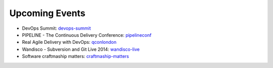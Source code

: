 ===============
Upcoming Events
===============

* DevOps Summit: devops-summit_
* PIPELINE - The Continuous Delivery Conference: pipelineconf_
* Real Agile Delivery with DevOps: qconlondon_
* Wandisco - Subversion and Git Live 2014: wandisco-live_
* Software craftmaship matters: craftmaship-matters_

.. _devops-summit: http://www.devopssummit.com/programme.php
.. _pipelineconf: http://web.pipelineconf.info/schedule/
.. _qconlondon: http://qconlondon.com/london-2014/tracks/show_track.jsp?trackOID=911
.. _wandisco-live: http://www.wandisco.com/subversion-git-live-2014
.. _craftmaship-matters: http://craft-conf.com/2014/
